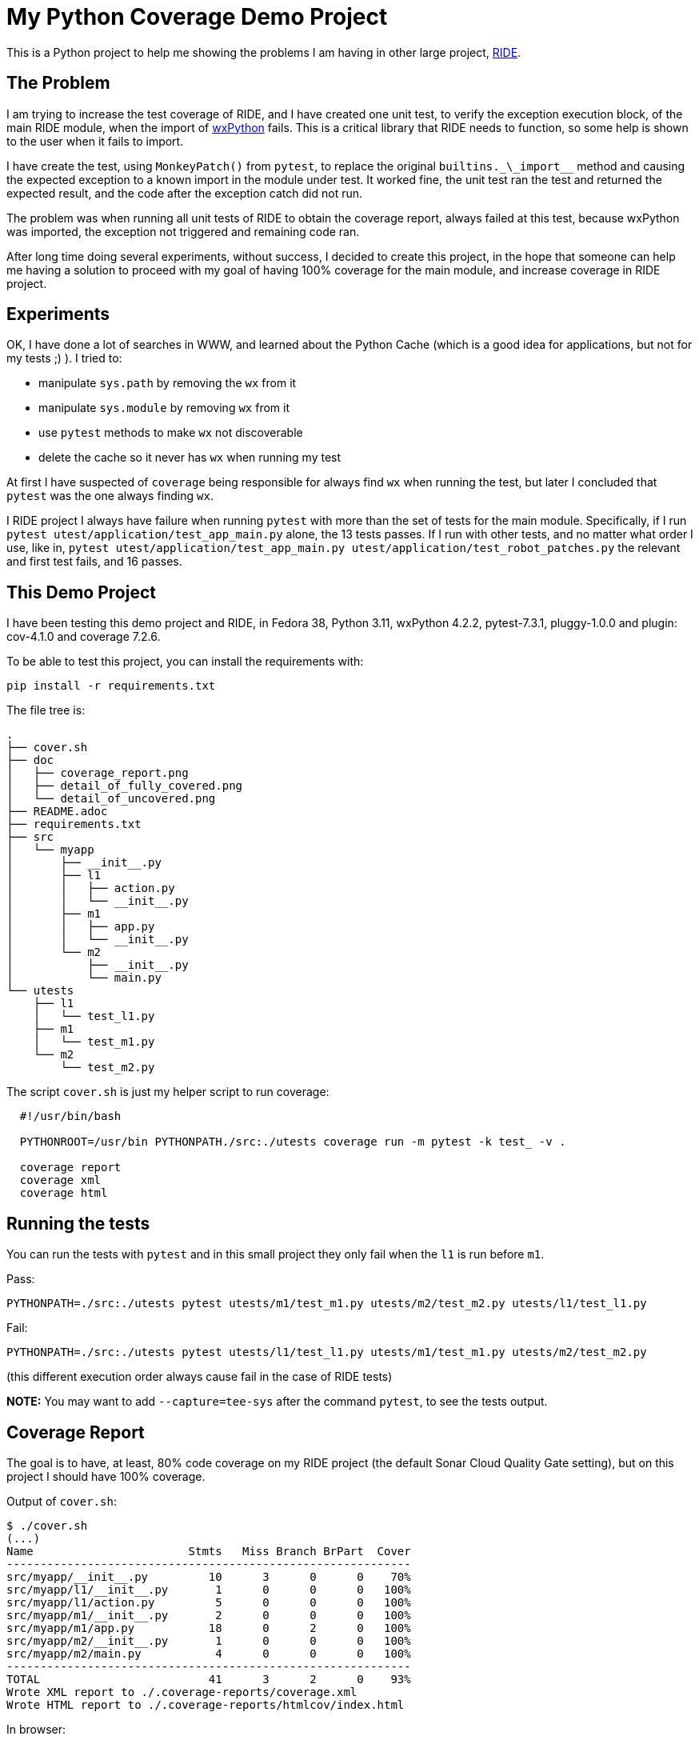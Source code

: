 = My Python Coverage Demo Project

ifdef::env-github[:outfilesuffix: .adoc]

This is a Python project to help me showing the problems I am having in other large project, https://github.com/robotframework/RIDE[RIDE].

== The Problem ==

I am trying to increase the test coverage of RIDE, and I have created one unit test, to verify the exception execution block, of the main RIDE module, when the import of https://wxpython.org[wxPython] fails. This is a critical library that RIDE needs to function, so some help is shown to the user when it fails to import.

I have create the test, using `MonkeyPatch()` from `pytest`, to replace the original ``builtins.\_\_import__`` method and causing the expected exception to a known import in the module under test. It worked fine, the unit test ran the test and returned the expected result, and the code after the exception catch did not run.

The problem was when running all unit tests of RIDE to obtain the coverage report, always failed at this test, because wxPython was imported, the exception not triggered and remaining code ran.

After long time doing several experiments, without success, I decided to create this project, in the hope that someone can help me having a solution to proceed with my goal of having 100% coverage for the main module, and increase coverage in RIDE project.

== Experiments ==

OK, I have done a lot of searches in WWW, and learned about the Python Cache (which is a good idea for applications, but not for my tests ;) ). I tried to:

- manipulate ``sys.path`` by removing the ``wx`` from it
- manipulate ``sys.module`` by removing ``wx`` from it
- use ``pytest`` methods to make ``wx`` not discoverable
- delete the cache so it never has ``wx`` when running my test

At first I have suspected of ``coverage`` being responsible for always find ``wx`` when running the test, but later I concluded that ``pytest`` was the one always finding ``wx``.

I RIDE project I always have failure when running ``pytest`` with more than the set of tests for the main module. Specifically, if I run ``pytest utest/application/test_app_main.py`` alone, the 13 tests passes. If I run with other tests, and no matter what order I use, like in, ``pytest utest/application/test_app_main.py utest/application/test_robot_patches.py`` the relevant and first test fails, and 16 passes.

== This Demo Project ==

I have been testing this demo project and RIDE, in Fedora 38, Python 3.11, wxPython 4.2.2, pytest-7.3.1, pluggy-1.0.0 and plugin: cov-4.1.0 and coverage 7.2.6.
 
To be able to test this project, you can install the requirements with:

  pip install -r requirements.txt

The file tree is:

  .
  ├── cover.sh
  ├── doc
  │   ├── coverage_report.png
  │   ├── detail_of_fully_covered.png
  │   └── detail_of_uncovered.png
  ├── README.adoc
  ├── requirements.txt
  ├── src
  │   └── myapp
  │       ├── __init__.py
  │       ├── l1
  │       │   ├── action.py
  │       │   └── __init__.py
  │       ├── m1
  │       │   ├── app.py
  │       │   └── __init__.py
  │       └── m2
  │           ├── __init__.py
  │           └── main.py
  └── utests
      ├── l1
      │   └── test_l1.py
      ├── m1
      │   └── test_m1.py
      └── m2
          └── test_m2.py


The script ``cover.sh`` is just my helper script to run coverage:

```
  #!/usr/bin/bash
  
  PYTHONROOT=/usr/bin PYTHONPATH./src:./utests coverage run -m pytest -k test_ -v .
  
  coverage report
  coverage xml
  coverage html
```
== Running the tests

You can run the tests with ``pytest`` and in this small project they only fail when the ``l1`` is run before ``m1``.

Pass:

  PYTHONPATH=./src:./utests pytest utests/m1/test_m1.py utests/m2/test_m2.py utests/l1/test_l1.py

Fail:

  PYTHONPATH=./src:./utests pytest utests/l1/test_l1.py utests/m1/test_m1.py utests/m2/test_m2.py

(this different execution order always cause fail in the case of RIDE tests)

**NOTE:** You may want to add ``--capture=tee-sys`` after the command ``pytest``, to see the tests output.

== Coverage Report ==

The goal is to have, at least, 80% code coverage on my RIDE project (the default Sonar Cloud Quality Gate setting), but on this project I should have 100% coverage.

Output of ``cover.sh``:


  $ ./cover.sh
  (...)
  Name                       Stmts   Miss Branch BrPart  Cover
  ------------------------------------------------------------
  src/myapp/__init__.py         10      3      0      0    70%
  src/myapp/l1/__init__.py       1      0      0      0   100%
  src/myapp/l1/action.py         5      0      0      0   100%
  src/myapp/m1/__init__.py       2      0      0      0   100%
  src/myapp/m1/app.py           18      0      2      0   100%
  src/myapp/m2/__init__.py       1      0      0      0   100%
  src/myapp/m2/main.py           4      0      0      0   100%
  ------------------------------------------------------------
  TOTAL                         41      3      2      0    93%
  Wrote XML report to ./.coverage-reports/coverage.xml
  Wrote HTML report to ./.coverage-reports/htmlcov/index.html

In browser:

image::./doc/coverage_report.png[]

Detail of uncovered code:

image::./doc/detail_of_uncovered.png[]

---

After removing the ``l1`` module, tests and references, I get 100% coverage:

  $ ./cover.sh
  (...)
  Name                       Stmts   Miss Branch BrPart  Cover
  ------------------------------------------------------------
  src/myapp/__init__.py          9      0      0      0   100%
  src/myapp/m1/__init__.py       2      0      0      0   100%
  src/myapp/m1/app.py           18      0      2      0   100%
  src/myapp/m2/__init__.py       1      0      0      0   100%
  src/myapp/m2/main.py           4      0      0      0   100%
  ------------------------------------------------------------
  TOTAL                         34      0      2      0   100%
  Wrote XML report to ./.coverage-reports/coverage.xml
  Wrote HTML report to ./.coverage-reports/htmlcov/index.html
 
Detail of covered code:

image::./doc/detail_of_fully_covered.png[]

== Will You Help Me?

If you have a solution to improve the unit test in ``m1``, without changing the code of the "app", please, please, tell me :).

I don't want a solution that would need for me to reorder the tests, by renaming them, or forcing order execution.

(Now that I think about forcing order execution, I think ``pytest`` has something for it image:https://www.clipartkey.com/mpngs/m/299-2997890_rubber-duck-emoji-png.png[rubber_duck,80,64] )

== Rubber Duck Effect

After considering changing the order of the tests, by using `pytest` plugin `pytest-order` and the option `--order-group-scope=module`, the critical unit test is always the first to run, and I have 100% success and coverage in this project.

Unfortunatelly, the same solution did not solve the problem in the original project, RIDE. Again, tried to delete modules cache, but no luck. I just can't identify why in RIDE project ``wx`` is always found.

